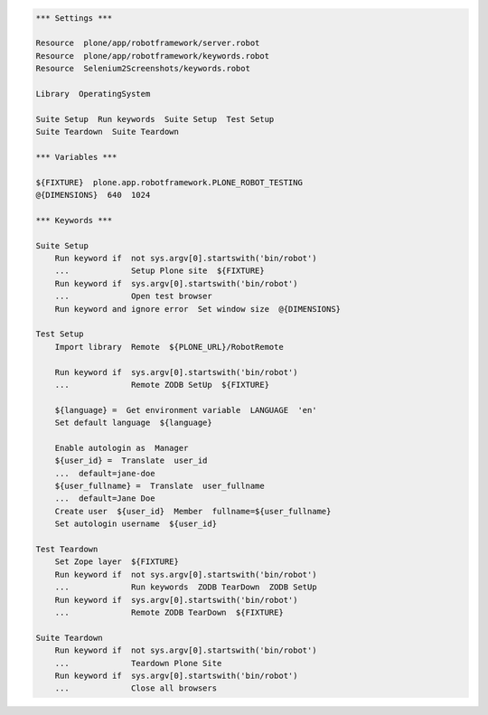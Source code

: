 .. code:: robotframework

   *** Settings ***

   Resource  plone/app/robotframework/server.robot
   Resource  plone/app/robotframework/keywords.robot
   Resource  Selenium2Screenshots/keywords.robot

   Library  OperatingSystem

   Suite Setup  Run keywords  Suite Setup  Test Setup
   Suite Teardown  Suite Teardown

   *** Variables ***

   ${FIXTURE}  plone.app.robotframework.PLONE_ROBOT_TESTING
   @{DIMENSIONS}  640  1024

   *** Keywords ***

   Suite Setup
       Run keyword if  not sys.argv[0].startswith('bin/robot')
       ...             Setup Plone site  ${FIXTURE}
       Run keyword if  sys.argv[0].startswith('bin/robot')
       ...             Open test browser
       Run keyword and ignore error  Set window size  @{DIMENSIONS}

   Test Setup
       Import library  Remote  ${PLONE_URL}/RobotRemote

       Run keyword if  sys.argv[0].startswith('bin/robot')
       ...             Remote ZODB SetUp  ${FIXTURE}

       ${language} =  Get environment variable  LANGUAGE  'en'
       Set default language  ${language}

       Enable autologin as  Manager
       ${user_id} =  Translate  user_id
       ...  default=jane-doe
       ${user_fullname} =  Translate  user_fullname
       ...  default=Jane Doe
       Create user  ${user_id}  Member  fullname=${user_fullname}
       Set autologin username  ${user_id}

   Test Teardown
       Set Zope layer  ${FIXTURE}
       Run keyword if  not sys.argv[0].startswith('bin/robot')
       ...             Run keywords  ZODB TearDown  ZODB SetUp
       Run keyword if  sys.argv[0].startswith('bin/robot')
       ...             Remote ZODB TearDown  ${FIXTURE}

   Suite Teardown
       Run keyword if  not sys.argv[0].startswith('bin/robot')
       ...             Teardown Plone Site
       Run keyword if  sys.argv[0].startswith('bin/robot')
       ...             Close all browsers

